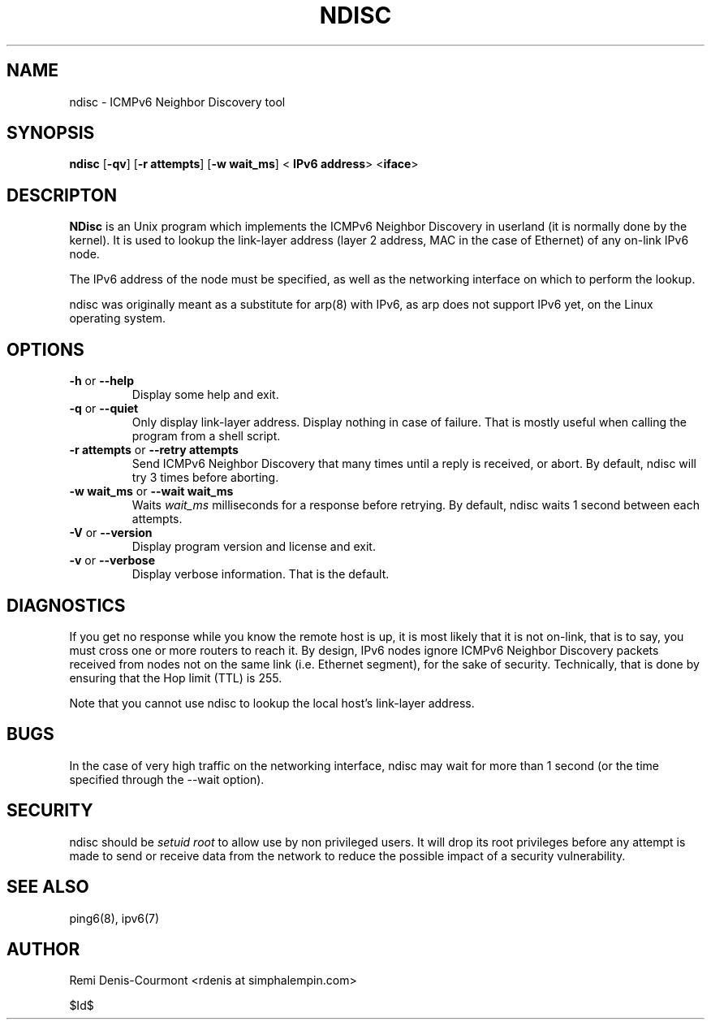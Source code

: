 .\" ***********************************************************************
.\" *  Copyright (C) 2004 Remi Denis-Courmont.                            *
.\" *  This program is free software; you can redistribute and/or modify  *
.\" *  it under the terms of the GNU General Public License as published  *
.\" *  by the Free Software Foundation; version 2 of the license.         *
.\" *                                                                     *
.\" *  This program is distributed in the hope that it will be useful,    *
.\" *  but WITHOUT ANY WARRANTY; without even the implied warranty of     *
.\" *  MERCHANTABILITY or FITNESS FOR A PARTICULAR PURPOSE.               *
.\" *  See the GNU General Public License for more details.               *
.\" *                                                                     *
.\" *  You should have received a copy of the GNU General Public License  *
.\" *  along with this program; if not, you can get it from:              *
.\" *  http://www.gnu.org/copyleft/gpl.html                               *
.\" ***********************************************************************
.TH "NDISC" "8" "$Date$" "ndisc" "System Manager's Manual"
.SH NAME
ndisc \- ICMPv6 Neighbor Discovery tool
.SH SYNOPSIS
.BR "ndisc" " [" "-qv" "] [" "-r attempts" "] [" "-w wait_ms" "] <"
.BR "IPv6 address" "> <" "iface" ">"

.SH DESCRIPTON
.B NDisc
is an Unix program which implements the ICMPv6 Neighbor Discovery in
userland (it is normally done by the kernel). It is used to lookup the
link-layer address (layer 2 address, MAC in the case of Ethernet) of
any on-link IPv6 node.

The IPv6 address of the node must be specified, as well as the
networking interface on which to perform the lookup.

ndisc was originally meant as a substitute for arp(8) with IPv6, as arp
does not support IPv6 yet, on the Linux operating system.

.SH OPTIONS

.TP
.BR "\-h" " or " "\-\-help"
Display some help and exit.

.TP
.BR "\-q" " or " "\-\-quiet"
Only display link-layer address. Display nothing in case of failure.
That is mostly useful when calling the program from a shell script.

.TP
.BR "\-r attempts" " or " "\-\-retry attempts"
Send ICMPv6 Neighbor Discovery that many times until a reply is
received, or abort. By default, ndisc will try 3 times before aborting.

.TP
.BR "\-w wait_ms" " or " "\-\-wait wait_ms"
.RI "Waits " "wait_ms" " milliseconds for a response before retrying."
By default, ndisc waits 1 second between each attempts.

.TP
.BR "\-V" " or " "\-\-version"
Display program version and license and exit.

.TP
.BR "\-v" " or " "\-\-verbose"
Display verbose information. That is the default.

.SH DIAGNOSTICS

If you get no response while you know the remote host is up, it is
most likely that it is not on-link, that is to say, you must cross one
or more routers to reach it. By design, IPv6 nodes ignore ICMPv6
Neighbor Discovery packets received from nodes not on the same link
(i.e. Ethernet segment), for the sake of security. Technically, that is
done by ensuring that the Hop limit (TTL) is 255.

Note that you cannot use ndisc to lookup the local host's link-layer
address.

.SH BUGS
In the case of very high traffic on the networking interface, ndisc may
wait for more than 1 second (or the time specified through the \-\-wait
option).

.SH SECURITY
.RI "ndisc should be " "setuid" " " "root" " to allow use by non "
privileged users. It will drop its root privileges before any attempt
is made to send or receive data from the network to reduce the possible
impact of a security vulnerability.

.SH "SEE ALSO"
ping6(8), ipv6(7)

.SH AUTHOR
Remi Denis-Courmont <rdenis at simphalempin.com>

$Id$

